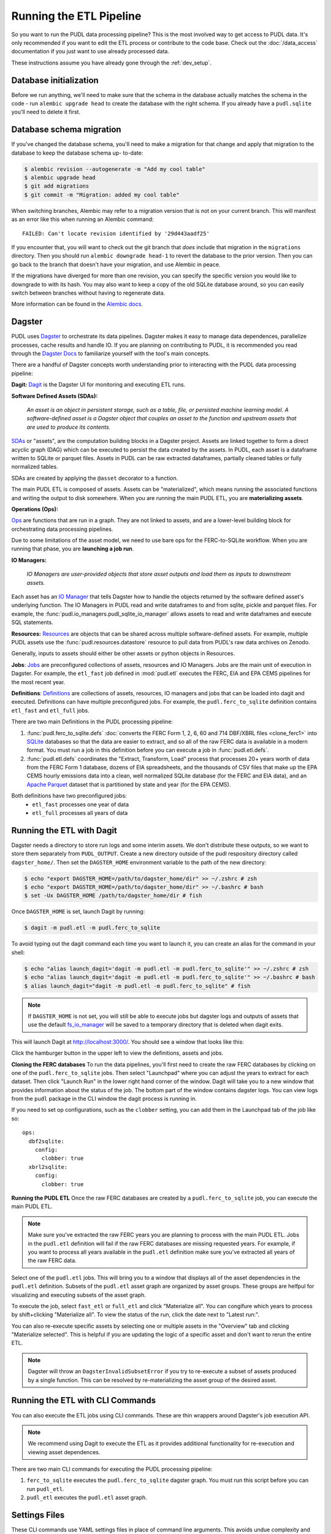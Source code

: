 .. _run-the-etl:

===============================================================================
Running the ETL Pipeline
===============================================================================

So you want to run the PUDL data processing pipeline? This is the most involved way
to get access to PUDL data. It's only recommended if you want to edit the ETL process
or contribute to the code base. Check out the :doc:`/data_access` documentation if you
just want to use already processed data.

These instructions assume you have already gone through the :ref:`dev_setup`.

Database initialization
-----------------------

Before we run anything, we'll need to make sure that the schema in the database
actually matches the schema in the code - run ``alembic upgrade head`` to create
the database with the right schema. If you already have a ``pudl.sqlite`` you'll
need to delete it first.

Database schema migration
-------------------------

If you've changed the database schema, you'll need to make a migration for that
change and apply that migration to the database to keep the database schema up-
to-date:


.. code-block:: bash

    $ alembic revision --autogenerate -m "Add my cool table"
    $ alembic upgrade head
    $ git add migrations
    $ git commit -m "Migration: added my cool table"

When switching branches, Alembic may refer to a migration version that is not
on your current branch. This will manifest as an error like this when running an
Alembic command::

    FAILED: Can't locate revision identified by '29d443aadf25'

If you encounter that, you will want to check out the git branch that *does*
include that migration in the ``migrations`` directory. Then you should run
``alembic downgrade head-1`` to revert the database to the prior version. Then
you can go back to the branch that doesn't have your migration, and use Alembic
in peace.

If the migrations have diverged for more than one revision, you can specify the
specific version you would like to downgrade to with its hash. You may also
want to keep a copy of the old SQLite database around, so you can easily switch
between branches without having to regenerate data.

More information can be found in the `Alembic docs
<https://alembic.sqlalchemy.org/en/latest/tutorial.html>`__.

Dagster
-------
PUDL uses `Dagster <https://dagster.io/>`__ to orchestrate its data pipelines. Dagster
makes it easy to manage data dependences, parallelize processes, cache results
and handle IO. If you are planning on contributing to PUDL, it is recommended you
read through the `Dagster Docs <https://docs.dagster.io/getting-started>`__ to
familiarize yourself with the tool's main concepts.

There are a handful of Dagster concepts worth understanding prior
to interacting with the PUDL data processing pipeline:

**Dagit:**
`Dagit <https://docs.dagster.io/concepts/dagit/dagit>`__ is the Dagster
UI for monitoring and executing ETL runs.

**Software Defined Assets (SDAs):**

    *An asset is an object in persistent storage, such as a table, file, or
    persisted machine learning model. A software-defined asset is a Dagster object that
    couples an asset to the function and upstream assets that are used to produce
    its contents.*

`SDAs <https://docs.dagster.io/concepts/assets/software-defined-assets>`__
or "assets", are the computation building blocks in a Dagster project.
Assets are linked together to form a direct acyclic graph (DAG) which can
be executed to persist the data created by the assets. In PUDL, each asset
is a dataframe written to SQLite or parquet files. Assets in PUDL can be
raw extracted dataframes, partially cleaned tables or fully normalized
tables.

SDAs are created by applying the ``@asset`` decorator to a function.

The main PUDL ETL is composed of assets. Assets can be "materialized", which
means running the associated functions and writing the output to disk
somewhere. When you are running the main PUDL ETL, you are **materializing
assets**.

**Operations (Ops):**

`Ops <https://docs.dagster.io/concepts/ops-jobs-graphs/ops>`__ are functions
that are run in a graph. They are not linked to assets, and are a lower-level
building block for orchestrating data processing pipelines.

Due to some limitations of the asset model, we need to use bare ops for the
FERC-to-SQLite workflow. When you are running that phase, you are **launching a
job run**.

**IO Managers:**

    *IO Managers are user-provided objects that store asset outputs
    and load them as inputs to downstream assets.*

Each asset has an `IO Manager
<https://docs.dagster.io/concepts/io-management/io-managers>`__ that tells
Dagster how to handle the objects returned by the software defined asset's
underlying function. The IO Managers in PUDL read and write dataframes to and
from sqlite, pickle and parquet files. For example, the
:func:`pudl.io_managers.pudl_sqlite_io_manager` allows assets to read and write
dataframes and execute SQL statements.

**Resources:**
`Resources <https://docs.dagster.io/concepts/resources>`__ are objects
that can be shared across multiple software-defined assets.
For example, multiple PUDL assets use the :func:`pudl.resources.datastore`
resource to pull data from PUDL's raw data archives on Zenodo.

Generally, inputs to assets should either be other assets or
python objects in Resources.

**Jobs**:
`Jobs <https://docs.dagster.io/concepts/ops-jobs-graphs/jobs>`__
are preconfigured collections of assets, resources and IO Managers.
Jobs are the main unit of execution in Dagster. For example,
the ``etl_fast`` job defined in :mod:`pudl.etl` executes the
FERC, EIA and EPA CEMS pipelines for the most recent year.

**Definitions**:
`Definitions  <https://docs.dagster.io/concepts/code-locations>`__
are collections of assets, resources, IO managers and jobs that can
be loaded into dagit and executed. Definitions can have multiple
preconfigured jobs. For example, the ``pudl.ferc_to_sqlite`` definition
contains ``etl_fast`` and ``etl_full`` jobs.

There are two main Definitions in the PUDL processing pipeline:

1. :func:`pudl.ferc_to_sqlite.defs` :doc:`converts the FERC Form 1, 2, 6, 60 and
   714 DBF/XBRL files <clone_ferc1>` into `SQLite <https://sqlite.org>`__
   databases so that the data are easier to extract, and so all of the raw FERC
   data is available in a modern format. You must run a job in this definition
   before you can execute a job in :func:`pudl.etl.defs`.
2. :func:`pudl.etl.defs` coordinates the "Extract, Transform, Load" process that
   processes 20+ years worth of data from the FERC Form 1 database, dozens of EIA
   spreadsheets, and the thousands of CSV files that make up the EPA CEMS hourly
   emissions data into a clean, well normalized SQLite database (for the FERC and
   EIA data), and an `Apache Parquet <https://parquet.apache.org/>`__ dataset that
   is partitioned by state and year (for the EPA CEMS).

Both definitions have two preconfigured jobs:
  - ``etl_fast`` processes one year of data
  - ``etl_full`` processes all years of data

.. _run-dagit:

Running the ETL with Dagit
--------------------------

Dagster needs a directory to store run logs and some interim assets. We don't
distribute these outputs, so we want to store them separately from
``PUDL_OUTPUT``. Create a new directory outside of the pudl respository
directory called ``dagster_home/``. Then set the ``DAGSTER_HOME`` environment
variable to the path of the new directory:

.. code-block:: console

    $ echo "export DAGSTER_HOME=/path/to/dagster_home/dir" >> ~/.zshrc # zsh
    $ echo "export DAGSTER_HOME=/path/to/dagster_home/dir" >> ~/.bashrc # bash
    $ set -Ux DAGSTER_HOME /path/to/dagster_home/dir # fish

Once ``DAGSTER_HOME`` is set, launch Dagit by running:

.. code-block:: console

    $ dagit -m pudl.etl -m pudl.ferc_to_sqlite

To avoid typing out the dagit command each time you want to launch it,
you can create an alias for the command in your shell:

.. code-block:: console

    $ echo "alias launch_dagit='dagit -m pudl.etl -m pudl.ferc_to_sqlite'" >> ~/.zshrc # zsh
    $ echo "alias launch_dagit='dagit -m pudl.etl -m pudl.ferc_to_sqlite'" >> ~/.bashrc # bash
    $ alias launch_dagit="dagit -m pudl.etl -m pudl.ferc_to_sqlite" # fish

.. note::

    If ``DAGSTER_HOME`` is not set, you will still be able to execute jobs but
    dagster logs and outputs of assets that use the default `fs_io_manager <https://docs.dagster.io/_apidocs/io-managers#dagster.fs_io_manager>`__
    will be saved to a temporary directory that is deleted when dagit exits.

This will launch Dagit at http://localhost:3000/. You should see
a window that looks like this:

.. image:: ../images/dagit_home.png
  :width: 800
  :alt: Dagit home

Click the hamburger button in the upper left to view the definitions,
assets and jobs.

**Cloning the FERC databases**
To run the data pipelines, you'll first need to create the raw FERC databases by
clicking on one of the ``pudl.ferc_to_sqlite`` jobs. Then select "Launchpad"
where you can adjust the years to extract for each dataset. Then click
"Launch Run" in the lower right hand corner of the window. Dagit will
take you to a new window that provides information about the status of
the job. The bottom part of the window contains dagster logs. You can
view logs from the ``pudl`` package in the CLI window the dagit process
is running in.

If you need to set op configurations, such as the ``clobber`` setting, you can
add them in the Launchpad tab of the job like so::

  ops:
    dbf2sqlite:
      config:
        clobber: true
    xbrl2sqlite:
      config:
        clobber: true

**Running the PUDL ETL**
Once the raw FERC databases are created by a ``pudl.ferc_to_sqlite`` job,
you can execute the main PUDL ETL.

.. note::

  Make sure you've extracted the raw FERC years you are planning to process
  with the main PUDL ETL. Jobs in the ``pudl.etl`` definition will fail if
  the raw FERC databases are missing requested years. For example, if you want
  to process all years available in the ``pudl.etl`` definition make sure
  you've extracted all years of the raw FERC data.

Select one of the ``pudl.etl`` jobs.
This will bring you to a window that displays all of the asset dependencies
in the ``pudl.etl`` definition. Subsets of the ``pudl.etl`` asset graph
are organized by asset groups. These groups are helfpul for visualizing and
executing subsets of the asset graph.

To execute the job, select ``fast_etl`` or ``full_etl`` and click "Materialize all".
You can congifure which years to process by shift+clicking "Materialize all".
To view the status of the run, click the date next to "Latest run:".

.. image:: ../images/dagit_pudl_etl.png
  :width: 800
  :alt: Dagit pudl_etl

You can also re-execute specific assets by selecting one or
multiple assets in the "Overview" tab and clicking "Materialize selected".
This is helpful if you are updating the logic of a specific asset and don't
want to rerun the entire ETL.

.. note::

  Dagster will throw an ``DagsterInvalidSubsetError`` if you try to
  re-execute a subset of assets produced by a single function. This can
  be resolved by re-materializing the asset group of the desired asset.

.. _run-cli:

Running the ETL with CLI Commands
---------------------------------
You can also execute the ETL jobs using CLI commands. These are thin wrappers around
Dagster's job execution API.

.. note::

  We recommend using Dagit to execute the ETL as it provides additional
  functionality for re-execution and viewing asset dependences.

There are two main CLI commands for executing the PUDL processing pipeline:

1. ``ferc_to_sqlite`` executes the ``pudl.ferc_to_sqlite`` dagster graph.
   You must run this script before you can run ``pudl_etl``.
2. ``pudl_etl`` executes the ``pudl.etl`` asset graph.

Settings Files
--------------
These CLI commands use YAML settings files in place of command line arguments.
This avoids undue complexity and preserves a record of how the script was run.
The YAML file dictates which years, or states get run through the the processing
pipeline. Two example files are deployed in the ``settings`` folder that is created when
you run ``pudl_setup``. (see: :ref:`install-workspace`).

- ``etl_fast.yml`` processes one year of data
- ``etl_full.yml`` processes all years of data

.. warning::

  In previous versions of PUDL, you could specify which datasources to process
  using the settings file. With the migration to dagster, all datasources are
  processed no matter what datasources are included in the settings file.
  If you want to process a single datasource, materialize the appropriate assets
  in dagit. (see :ref:`run-dagit`).

Each file contains instructions for how to process the data under "full" or "fast"
conditions respectively. You can copy, rename, and modify these files to suit your
needs. The layout of these files is depicted below:

.. code-block::

      # FERC1 to SQLite settings
      ferc_to_sqlite_settings:
        ├── ferc1_dbf_to_sqlite_settings
        |   └── years
        ├── ferc1_xbrl_to_sqlite_settings
        |   └── years
        ├── ferc2_xbrl_to_sqlite_settings
        |   └── years

      # PUDL ETL settings
      name : unique name identifying the etl outputs
      title : short human readable title for the etl outputs
      description : a longer description of the etl outputs
      datasets:
        ├── dataset name
        │    └── dataset etl parameter (e.g. years) : editable list of years
        └── dataset name
        │    └── dataset etl parameter (e.g. years) : editable list of years

.. note::

    Do not change anything other than the dataset parameters and the name, title, and
    description fields unless you want to remove an entire dataset. For example, CEMS
    data takes a long time to load so you can comment out or delete all settings
    pertaining to CEMS. See below for a way to add it later.

Both scripts enable you to choose which **years** you want to include:

.. list-table::
   :header-rows: 1
   :widths: auto

   * - Parameter
     - Description
   * - ``years``
     - A list of years to be included in the FERC Form 1 Raw DB or the PUDL DB. You
       should only use a continuous range of years. Check the :doc:`/data_sources/index`
       pages for the earliest available years.

The ``pudl_etl`` script CEMS data allows you to select **years** and **states**.

.. list-table::
   :header-rows: 1
   :widths: auto

   * - Parameter
     - Description
   * - ``years``
     - A list of the years you'd like to process CEMS data for. You should
       only use a continuous range of years. Check the :doc:`/data_sources/epacems` page
       for the earliest available years.
   * - ``states``
     - A list of the state codes you'd like to process CEMS data for. You can specify
       ``all`` if you want to process data for all states. This may take a while!

.. seealso::

      For an exhaustive listing of the available parameters, see the ``etl_full.yml``
      file.

There are a few notable dependencies to be wary of when fiddling with these
settings:

- The ``ferc_to_sqlite`` job must be executed prior to running ``pudl_etl``
  job.

- EPA CEMS cannot be loaded without EIA data unless you have existing PUDL database.

Now that your settings are configured, you're ready to run the scripts

The Fast ETL
------------
Running the Fast ETL processes one year of data for each dataset. This is what
we do in our :doc:`software integration tests <testing>`. Depending on your computer,
it should take around 15 minutes total.

.. code-block:: console

    $ ferc_to_sqlite settings/etl_fast.yml
    $ pudl_etl settings/etl_fast.yml

The Full ETL
------------
The Full ETL settings includes all all available data that PUDL can process. All
the years, all the states, and all the tables, including the ~1 billion record
EPA CEMS dataset. Assuming you already have the data downloaded, on a computer
with at least 16 GB of RAM, and a solid-state disk, the Full ETL including EPA
CEMS should take around 2 hours.

.. code-block:: console

    $ ferc_to_sqlite settings/etl_full.yml
    $ pudl_etl settings/etl_full.yml

Custom ETL
----------
You've changed the settings and renamed the file to CUSTOM_ETL.yml

.. code-block:: console

    $ ferc_to_sqlite settings/CUSTOM_ETL.yml
    $ pudl_etl settings/CUSTOM_ETL.yml


.. _add-cems-later:

Processing EPA CEMS Separately
------------------------------
As mentioned above, CEMS takes a while to process. Luckily, we've designed PUDL so that
if you delete or comment out CEMS lines in the settings file, you can process it
independently later without reprocessing the FERC and EIA data. The following script
will refer to your existing PUDL database for the information it needs and act as if the
FERC and EIA ETL had just been run. This may go without saying, but you need an existing
PUDL DB with the appropriate EIA files in order for the script to work.

.. code-block:: console

    $ epacems_to_parquet -y [YEARS] -s [STATES]

This script does not have a YAML settings file, so you must specify which years and
states to include via command line arguments. Run ``epacems_to_parquet --help`` to
verify your options. Changing CEMS settings in a YAML file will not inform this script!
Running the script without any arguments will automatically process all states and
years.

.. warning::

    If you process the EPA CEMS data after the fact (i.e., with the
    ``epacems_to_parquet`` script), be careful that the version of PUDL used to generate
    the DB is the same as the one you're using to process the CEMS data. Otherwise the
    process and data may be incompatible with unpredictable results.

Additional Notes
----------------
The commands above should result in a bunch of Python :mod:`logging` output
describing what the script is doing, and file outputs in the ``output``
directory within your workspace. When the ETL is complete, you
should see new files at ``output/ferc1.sqlite`` and ``output/pudl.sqlite`` as
well as a new directory at ``output/hourly_emissions_epacems`` containing
nested directories named by year and state.

If you need to re-run ``ferc_to_sqlite`` and want to overwrite
their previous outputs you can add ``--clobber`` (run ``ferc_to_sqlite --clobber``).
All of the PUDL scripts also have help messages if you want additional information
(run ``script_name --help``).

.. note::

  The ``pudl_etl`` command does not have a ``--clobber`` option because
  each etl run uses the same database file to read and write tables.
  This enables re-running portions of the ETL.

Foreign Keys
------------
The order assets are loaded into ``pudl.sqlite`` is non deterministic because the
assets are executed in parallel so foreign key constraints can not be evaluated in
real time. However, foreign key constraints can be evaluated after all of the data
has been loaded into the database. To check the constraints, run:

.. code-block:: console

   $ pudl_check_fks
